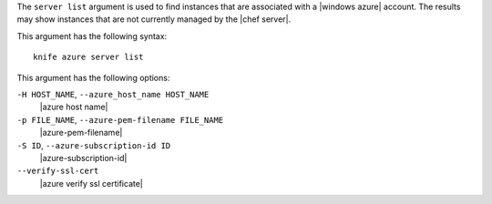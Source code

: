 .. The contents of this file are included in multiple topics.
.. This file describes a command or a sub-command for Knife.
.. This file should not be changed in a way that hinders its ability to appear in multiple documentation sets.


The ``server list`` argument is used to find instances that are associated with a |windows azure| account. The results may show instances that are not currently managed by the |chef server|.

This argument has the following syntax::

   knife azure server list

This argument has the following options:

``-H HOST_NAME``, ``--azure_host_name HOST_NAME``
   |azure host name|

``-p FILE_NAME``, ``--azure-pem-filename FILE_NAME``
   |azure-pem-filename|

``-S ID``, ``--azure-subscription-id ID``
   |azure-subscription-id|

``--verify-ssl-cert``
   |azure verify ssl certificate|


